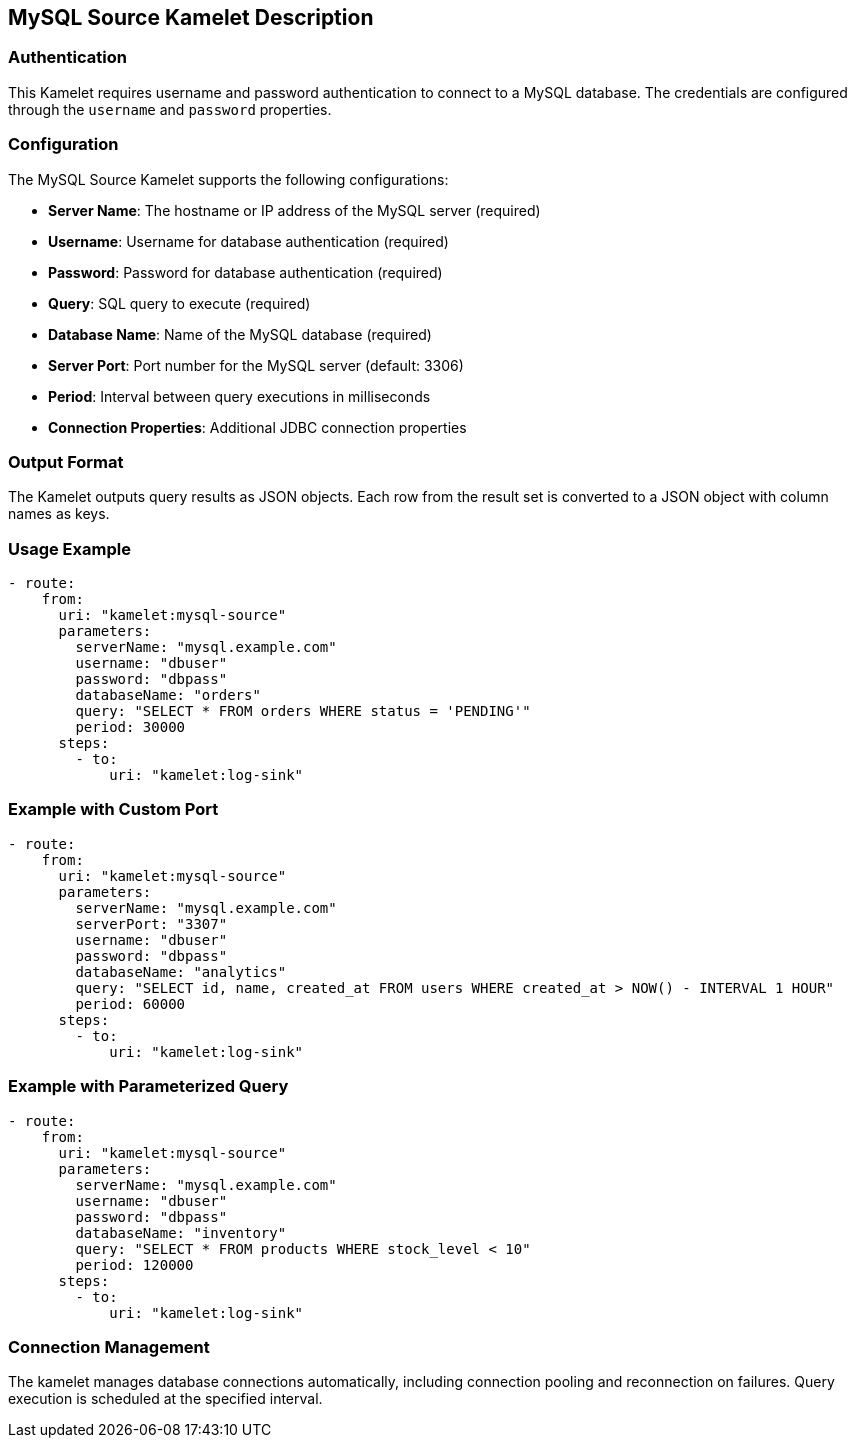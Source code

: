 == MySQL Source Kamelet Description

=== Authentication

This Kamelet requires username and password authentication to connect to a MySQL database. The credentials are configured through the `username` and `password` properties.

=== Configuration

The MySQL Source Kamelet supports the following configurations:

- **Server Name**: The hostname or IP address of the MySQL server (required)
- **Username**: Username for database authentication (required)
- **Password**: Password for database authentication (required)
- **Query**: SQL query to execute (required)
- **Database Name**: Name of the MySQL database (required)
- **Server Port**: Port number for the MySQL server (default: 3306)
- **Period**: Interval between query executions in milliseconds
- **Connection Properties**: Additional JDBC connection properties

=== Output Format

The Kamelet outputs query results as JSON objects. Each row from the result set is converted to a JSON object with column names as keys.

=== Usage Example

[source,yaml,subs='+attributes,macros']
----
- route:
    from:
      uri: "kamelet:mysql-source"
      parameters:
        serverName: "mysql.example.com"
        username: "dbuser"
        password: "dbpass"
        databaseName: "orders"
        query: "SELECT * FROM orders WHERE status = 'PENDING'"
        period: 30000
      steps:
        - to:
            uri: "kamelet:log-sink"
----

=== Example with Custom Port

[source,yaml,subs='+attributes,macros']
----
- route:
    from:
      uri: "kamelet:mysql-source"
      parameters:
        serverName: "mysql.example.com"
        serverPort: "3307"
        username: "dbuser"
        password: "dbpass"
        databaseName: "analytics"
        query: "SELECT id, name, created_at FROM users WHERE created_at > NOW() - INTERVAL 1 HOUR"
        period: 60000
      steps:
        - to:
            uri: "kamelet:log-sink"
----

=== Example with Parameterized Query

[source,yaml,subs='+attributes,macros']
----
- route:
    from:
      uri: "kamelet:mysql-source"
      parameters:
        serverName: "mysql.example.com"
        username: "dbuser"
        password: "dbpass"
        databaseName: "inventory"
        query: "SELECT * FROM products WHERE stock_level < 10"
        period: 120000
      steps:
        - to:
            uri: "kamelet:log-sink"
----

=== Connection Management

The kamelet manages database connections automatically, including connection pooling and reconnection on failures. Query execution is scheduled at the specified interval.